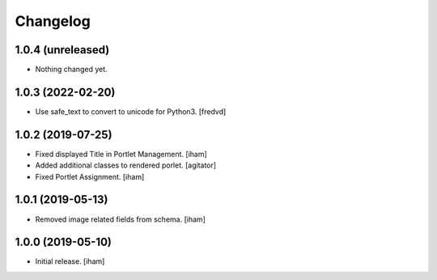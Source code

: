 Changelog
=========


1.0.4 (unreleased)
------------------

- Nothing changed yet.


1.0.3 (2022-02-20)
------------------

- Use safe_text to convert to unicode for Python3. [fredvd]


1.0.2 (2019-07-25)
------------------

- Fixed displayed Title in Portlet Management.
  [iham]

- Added additional classes to rendered porlet.
  [agitator]

- Fixed Portlet Assignment.
  [iham]


1.0.1 (2019-05-13)
------------------

- Removed image related fields from schema.
  [iham]


1.0.0 (2019-05-10)
------------------

- Initial release.
  [iham]
